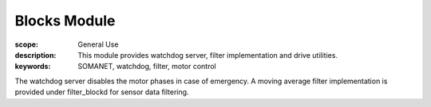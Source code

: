 Blocks Module
=======================

:scope: General Use
:description:  This module provides watchdog server, filter implementation and drive utilities. 
:keywords: SOMANET, watchdog, filter, motor control

The watchdog server disables the motor phases in case of emergency.
A moving average filter implementation is provided under filter_blockd for sensor
data filtering. 
